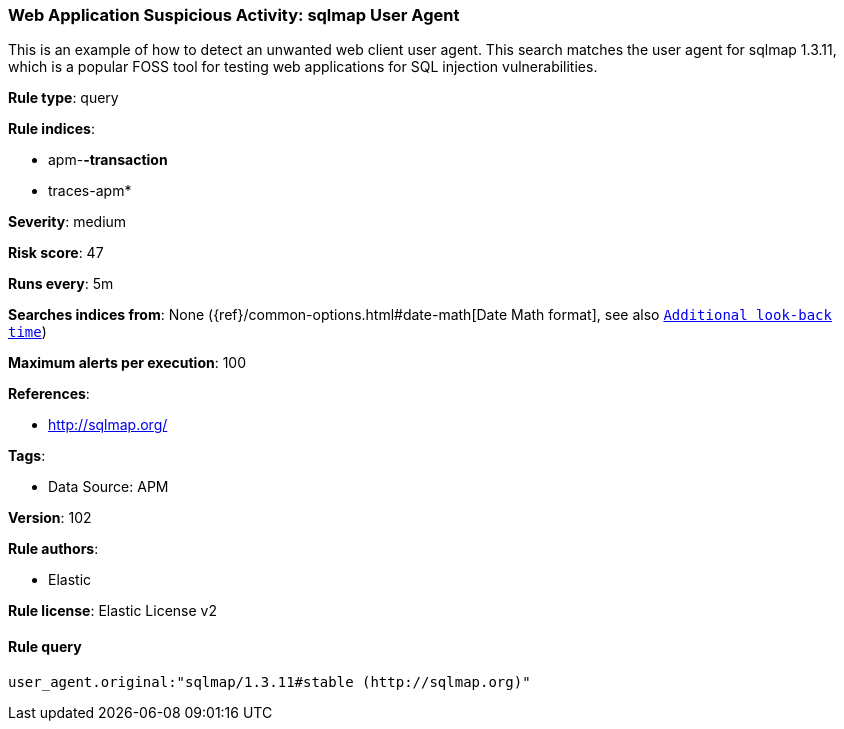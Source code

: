 [[web-application-suspicious-activity-sqlmap-user-agent]]
=== Web Application Suspicious Activity: sqlmap User Agent

This is an example of how to detect an unwanted web client user agent. This search matches the user agent for sqlmap 1.3.11, which is a popular FOSS tool for testing web applications for SQL injection vulnerabilities.

*Rule type*: query

*Rule indices*: 

* apm-*-transaction*
* traces-apm*

*Severity*: medium

*Risk score*: 47

*Runs every*: 5m

*Searches indices from*: None ({ref}/common-options.html#date-math[Date Math format], see also <<rule-schedule, `Additional look-back time`>>)

*Maximum alerts per execution*: 100

*References*: 

* http://sqlmap.org/

*Tags*: 

* Data Source: APM

*Version*: 102

*Rule authors*: 

* Elastic

*Rule license*: Elastic License v2


==== Rule query


[source, js]
----------------------------------
user_agent.original:"sqlmap/1.3.11#stable (http://sqlmap.org)"

----------------------------------
